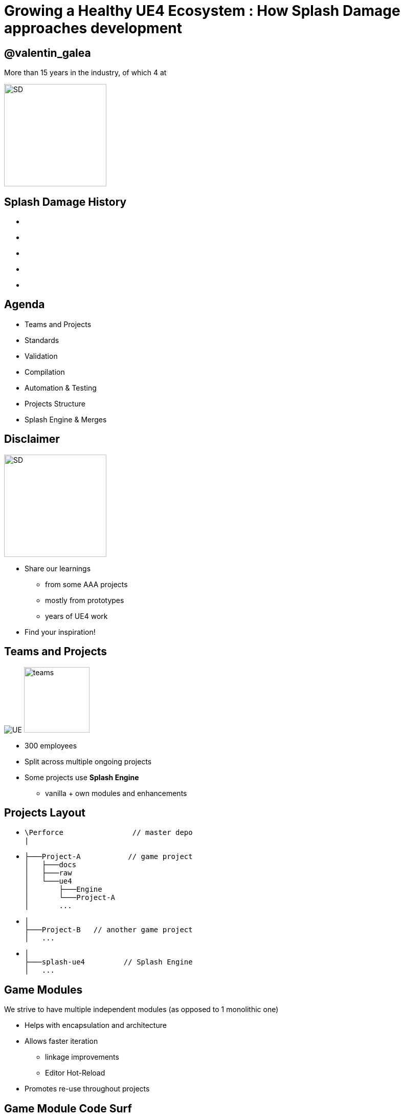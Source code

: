= Growing a Healthy UE4 Ecosystem : How *Splash Damage* approaches development
:revealjs_theme: black
:revealjs_transition: fade
:revealjs_controls: true
:revealjs_progress: true
:revealjs_slideNumber: true
:revealjs_history: true
:revealjs_overview: true
:revealjs_fragments: true
:source-highlighter: highlightjs
:customcss: main.css
:imagesdir: img
:title-slide-background-image: cards/Company.jpg

== @valentin_galea

More than 15 years in the industry, of which 4 at

image::SD/SD-logo-white-orange.svg[SD, 200, 200]


[state=no_list_decor]
[%notile, background-image="timeline/sd-timeline-all.jpg"]
== *Splash Damage* History
- {nbsp}
- {nbsp}
- {nbsp}
- {nbsp}
- {nbsp}


== Agenda
- Teams and Projects
- Standards
- Validation
- Compilation
- Automation & Testing
- Projects Structure
- Splash Engine & Merges


== Disclaimer
[float=left]
image::icon/megaphone.svg[SD, 200, 200]

[float=right]
- Share our learnings
  * from some AAA projects
  * mostly from prototypes
  * years of UE4 work
- Find your inspiration!


== Teams and *Projects*
image:icon/UE4.jpg[UE] image:icon/team.svg[teams, 128, 128]

[.step]
- 300 employees
- Split across multiple ongoing projects
- Some projects use **Splash Engine**
  * vanilla + own modules and enhancements

[state=no_list_decor]
== *Projects* Layout
[.step]
- {blank}
[source, cpp]
\Perforce                // master depo
|
- {blank}
[source, cpp]
├───Project-A           // game project
│   ├───docs
│   ├───raw
│   └───ue4
│       ├───Engine
│       └───Project-A
│       ...
- {blank}
[source, cpp]
│
├───Project-B   // another game project
│   ...
- {blank}
[source, cpp]
│
├───splash-ue4         // Splash Engine
│   ...

== Game *Modules*
We strive to have multiple independent modules (as opposed to 1 monolithic one)

[.step]
- Helps with encapsulation and architecture
- Allows faster iteration
  * linkage improvements
  * Editor Hot-Reload
- Promotes re-use throughout projects


[state=no_list_decor]
[%notitle, background-iframe="surf/index.html#6"]
== Game Module Code Surf
[%step]
- {nbsp}
- {nbsp}
- {nbsp}
- {nbsp}
- {nbsp}
- {nbsp}
- {nbsp}


== *Quick & Dirty* Automation
- `GenerateModule.cmd`
- Batch file script that produces
  * folder structure
  * initial _...build.cs_ file with good defaults for us


[state=title_card]
[%notile, background-image="cards/GOW-UE.jpg"]
== Coding *Standards*


== About
- Splash values *MASTERY* especially in *C++*
- We didn't have an established coding standard
  * some attempts to document it in _wiki's_ 


== Pitfalls
[.step]
- Grow big / Hard to navigate
- Get _out-of-date_ quickly
- In separate location
  * outside production source code
- Only select few modify or improve them
- Nobody has time to read documentation! 😛


== Splash Damage approach
[.step]
- Standards are **source code files** 📑
  * you can break the build messing with the standard!
- Created and improved through code reviews
- A system for easy _reference_ and _searching_


== The Coding Standard
[.step]
- 2 files
  * `SplashDamageCodingStandard.h`
  * `SplashDamageCodingStandard.cpp`
- Located in the main source code
  * `ue4/Game/Source/Main/...`
- *Open Source*
  * https://github.com/splash-damage/coding-standards


[state=no_list_decor]
[%notitle, background-iframe="surf/index.html#1"]
== Coding Standard Surf
[%step]
- {nbsp}
- {nbsp}
- {nbsp}
- {nbsp}
- {nbsp}
- {nbsp}
- {nbsp}
- {nbsp}
- {nbsp}
- {nbsp}
- {nbsp}


== Usage
Applied via code reviews

image::code-std/review-1.png[code review pic]


== Usage (continued)
Takes the pressure off from feeling judgemental

image::code-std/review-2.png[code review pic]


== Modify and *Improve*
- The standard itself is changed though reviews sent to the whole team
- If enough up-votes → the proposal gets submitted


== Unintended Consequences
image::code-std/coding-actor.png[ue4 coding actor]


[state=title_card]
[%notile, background-image="cards/GOW-4.jpg"]
== Content *Standards*


== Motivation
[.step]
- Poor organisation and practices for assets
  * ... compound over time
  * ... waste productivity
  * ... increase cooking and deployment times
- UE4 Editor is easy to modify to
  * improve workflows
  * enforce good practices


== Asset Naming Rules
image::content-std/template.png[asset template, width="125%"]

[.step]
- Less confusion and improves searching & browsing
- `Prefix` uses _initialism_ rules


== Asset Naming Example
image::content-std/example_1.png[assets ex]


== Blueprint Standards
- Same principles as the Coding Standard
- Live in `Game/Content/Standard/`


[%notitle]
== Blueprint Standards Ex. 1
image::content-std/blueprint-standard-1.png[blueprint std ex 1]



[%notitle]
== Blueprint Standards Ex. 2
image::content-std/blueprint-standard-2.png[blueprint std ex 2]


== Blueprint Standards (cont.)
- We have some basic automatic validators
- Best gain for us:
  * enforcing comment nodes


[state=title_card]
[%notile, background-image="cards/GOW-5.jpg"]
== Content *Validation*


== Automated Validation
[.step]
- CI (Continuous Integration) support
  * validation after submit
  * nightly builds
- *Naming* Validation
- *Blueprints* Validation
- *Assets* Validation


== *Naming* Validation
[.step]
- Automated checker / validator
  * Editor commandlet
  * _Initialism_ from asset class name
    * extra JSON file with exceptions
- Disallow names like `Test`, `Prototype`, `Error`
- Intercept new asset creation...


== Asset auto-naming on creation
image::content-std/ue4-auto-naming.gif[auto naming, width="150%"]


== *Asset import* rule
- Disallow import from _non-versioned_ paths
- Forbidden example:
  * adding data from own Desktop folder 💀


== *Blueprints* Validation
[.step]
- Editor commandlet
- Basic checks
  * _comment_ nodes present
  * public functions / vars must have _tooltips_
  * no functions / vars with _default names_
- Future work & ideas
  * leverage the engine Blueprint Compiler
  * more complex checks


== *Assets* Validation
[.step]
- For all content - done in CI system
- Check for missing or bad references
- Disregard/Disallow `Developer`, `Test` folders
  * historically a major pain point for us

== *Assets* Validation (cont.)
[.step]
- How it works
  * leverage the cooking process
  * `-COOKALL -DUMPALLWARNINGS -WARNINGSASERRORS`
- Not viable for large projects ⚠️
  * explore other possibilities
  * ex: dependency walker via Editor Asset Registry


[state=title_card]
[%notile, background-image="cards/GOW-T.jpg"]
== *Compilation*

== Hardware
[.step]
- Everyday work is very CPU intensive
- CPU hardware threads
  * jump from 8 to 16 substantial (2x)
  * same from 16 to 32
  * diminishing returns after

== *Distributed* compilation
[.step]
-  _Incredibuild_ for some projects
  * expensive - needs to be budgeted for
- We also tried _Fastbuild_
  * free but more difficult to integrate


== *Build Farm*
[.step]
- Different config and layout _per project_
- Best performer machine
  * AMD Threadripper 1950x (16c/32t)
  * full Editor rebuild in ~15min
- Orchestration
  * _TeamCity_ - most projects
  * _Jenkins_


== Infrastructure-*As-Code*
[.step]
- In the past we used ad-hoc methods that didn't scale well
- Too tight integrated with the CI orchestrator ❌
- Too bespoke for a project - cannot reuse ❌
- Hard to debug locally ❌
- Now leveraging Epic's own _BuildGraph_ ✅


== *BuildGraph*
- Alternative to traditional `BuildCookRun` batch commands
- XML based scripts


== *BuildGraph* - Our Usage
[.step]
- Standardized and reusable set of scripts 📑
- Unifies all calling paths
  * Visual Studio
  * Editor - Hot Reload
  * command line
  * CI systems


== *BuildGraph* (cont.)
[.step]
- Powerful out of the box
  * some good examples in the Engine
- We modified it quite a lot
- Our most complex use-case:
  * prepare zipped Editor binaries


[state=no_list_decor]
[%notitle, background-iframe="surf/index.html#2"]
== BuildGraph Code Surf
[%step]
- {nbsp}
- {nbsp}
- {nbsp}
- {nbsp}
- {nbsp}
- {nbsp}
- {nbsp}


[state=title_card]
[%notile, background-image="cards/Batman.jpg"]
== Pre-*Commit*

== Context
[.step]
- We follow _"trunk-based-development"_
- Only one main dev branch (per project)
  * split off only for major releases
- Everybody submits collaboratively
  * less overhead, fast iteration 👍
  * breakages have large impact 👎

[state=no_list_decor]
[%notitle, background-iframe="surf/index.html#3"]
== Pre-Commit Anim
[%step]
- {nbsp}
- {nbsp}
- {nbsp}
- {nbsp}


[state=no_list_decor]
[%notitle, background-iframe="surf/index.html#4"]
== Pre-Commit Anim
[%step]
- {nbsp}
- {nbsp}
- {nbsp}
- {nbsp}
- {nbsp}
- {nbsp}
- {nbsp}


== How it works
- Effectively 2 systems working together
- *Frontend*
  * what the devs interact with
- *Backend*
  * CI / build-machines


== Pre-Commit *Frontend*
[.step]
- Tools that allow indirect submits to main code base
- Off-the-shelf
  * Visual Studio ReSharper Team City plugin
  * https://www.jetbrains.com/resharper/
- Internally developed
  * more project specific
  * written in C# or Python  


== *Example*: Visual Studio ReSharper
image::tools/pre-commit.png[resharper]

== Pre-Commit *Backend*
- _Personal Build_ system
  * starts CI build configuration in isolation
  * more configurations -> better coverage 😊️
  * more configurations -> stress on build farm ☹️


== Pre-Commit *Backend* (cont.)
[.step]
- We came up with compile time-saving solution
  * rebuild all participating configurations nightly
  * incremental (non-unity) builds throughout the day
- Example:
  * _Editor_ + _Game(PC)_ + _Game(PS4)_
  * Overnight: 1.5-2h on fastest machine
  * Daily: *5-15 min* per commit check


== *Takeaway*
- Major productivity booster
- Pioneered in one project for 1 year
  * spreading it to others
- Not a silver bullet


[state=title_card]
[%notile, background-image="cards/DB-1.jpg"]
== Automation & *Testing*

== Commit Preparation
[.step]
- *Perforce Changelist* descriptions
  * Being verbose is very useful but tiring
- We developed tools that assist in:
  * writing _title_ and _description_
  * adding  _tags_ like `[Feature]` `[BugFix]` etc
  * links to _code reviews_ or JIRA


== Commit Preparation (cont.)
image::tools/pct-tool.png[pct]


== Commit Validation
[.step]
- *Perforce Submit* validation tool
- Changelist formatting
- Time of day
  * to allow time for tests
- No commits when build is broken
  * unless special `[BuildFix]` token


== Commit Validation (cont.)
image::tools/trigger-tool.webp[trigger, width="85%"]

== *Unit* Testing
Testing plain classes and structs or single UObjects

We enhanced UE4's own framework

[.step]
- follow Given / When / Then structure
- separate standards file
- integrated with CI (ex: TeamCity)
- setup & tear-down support


[state=no_list_decor]
[%notitle, background-iframe="surf/index.html#5"]
== Unit Test Code Surf
[%step]
- {nbsp}
- {nbsp}
- {nbsp}
- {nbsp}
- {nbsp}


== *Functional* Testing
Blueprint actors in special setup levels to test more complex interactions

[.step]
- Live under `Game/Content/Test/...`
- Named `FTEST_` to follow Epic's convention and for visibility
- Not network capable
  * Look into recent UE4 additions: _Gauntlet_


[%notitle]
== CI Tests Integration
image::tools/tc-tests.png[TC tests]


== Editor Automated *Distribution*
UnrealGameSync (UGS)

image::tools/UGS.png[UGS]

== UnrealGameSync
[.step]
- The concept of *Last-Known-Good* Editor build
- Very useful for non-programmers
  * we stripped out the compilation support
- We refactored the packaging script via BuildGraph
  * more control, adding debug symbols upload


== *Takeaway*
- Automation is an worthwhile investment
- Must be done early in lifetime of projects


[state=title_card]
[%notile, background-image="cards/GOW-Brumak.jpg"]
== *Projects* Setup





== *Test Modules*
Very useful to access private data from equivalent runtime module

[.step]
- Our solution
  * `MODULENAME_TEST_API` extension to API specifier macros

== *Test Modules* (cont.)
[source, cpp]
Player\Runtime\Private\Components\BMPlayerCameraTargetComponent.h

[source, cpp]
-----
UCLASS()
class PLAYER_TEST_API USDPlayerCameraTargetComponent : 
    public UActorComponent,
    public IBICameraTarget
{
...
-----

== *Test Modules* (cont.)
[source, cpp]
Player\Test\Private\SDPlayerCameraTargetComponentTest.cpp

[source, cpp]
-----
IMPLEMENT_MODULE_TEST(FAttachedToPlayer_GettingAttachmentInfo_ReturnsCameraRootW
{
    // Given a camera target component attacher to a player with attachment sock
    USDPlayerCameraTargetComponent* CameraTargetComponent = Player->CameraTarget
    CameraTargetComponent->SetSocketName(SDPlayerCameraTargetComponentTestHelper
...
-----


[state=title_card]
[%notile, background-image="cards/DB-2.jpg"]
== *Splash* Engine

[%notitle]
== About
We extract and re-use the UE work across projects into *Splash Engine*

[.step]
- game-agnostic engine enhancements & fixes gathered across time
- UI components library
- Audio utilities
- Events, Async Tasks library
- Rendering features
- Tech-Art utilities (instancing, decal manager, etc)


== Overview
[.step]
- Majority of projects get seeded from *Splash Engine*
- Downstream integrations
  * "Engine" tends to be at latest UE4 version
  * projects update at their own pace
- Upstream integrations
  * some projects will bubble-up important features


[state=no_list_decor]
[%notitle, background-iframe="surf/index.html#7"]
== SD engine Code Flow
[%step]
- {nbsp}
- {nbsp}
- {nbsp}
- {nbsp}
- {nbsp}
- {nbsp}
- {nbsp} 
- {nbsp}
- {nbsp}


== Merge *Scenario*
Updating a game project to latest UE4 version...

[%notitle]
== splash-ue4 anim
[source, diff]
/splash-ue4                                             
|
├───/clean
│   
│
├───/main
|
|
├───/project-A
├───/project-B
├───...


[%notitle]
== splash-ue4 anim
[source, diff]
/splash-ue4                 |                            
|                           |
├───/clean  <---------------'  copy latest UE version
│                              (allows nice incremental diffs)
│
├───/main
|
|
├───/project-A
├───/project-B
├───...


[%notitle]
== splash-ue4 anim
[source, diff]
/splash-ue4                                             
|
├───/clean -----------------.
│                           |  merge across to main branch
│                           |  (also update any plugins we use)
├───/main  <----------------'
|
|
├───/project-A
├───/project-B
├───...


[%notitle]
== splash-ue4 anim
[source, diff]
/splash-ue4                                             
|
├───/clean
│   
│
├───/main
|
|
├───/project-A  <-----------. 
├───/project-B              |
├───...                     |  merge from main game repo
                            |  (prepare staging area with latest game advances)


[%notitle]
== splash-ue4 anim
[source, diff]
/splash-ue4                                             
|
├───/clean
│   
│
├───/main ------------------.
|                           |  merge latest engine to game staging
|                           |  (solve conflicts in isolation from game project)
├───/project-A <------------'
├───/project-B
├───...


[%notitle]
== splash-ue4 anim
[source, diff]
/splash-ue4                                             
|
├───/clean
│   
│
├───/main
|
|
├───/project-A  >-----------. 
├───/project-B              |
├───...                     |  merge from staging to game project
                            |  (game project now updated to latest UE)


== *Takeaway*
- Allows us to have quick integrations
- Decouples main game dev work from integration work
- Needs dedicated resources otherwise it atrophies
  * we have small *Tech Sharing* group 


== One Last Thing
[.step]
- We did the UE4 4.21 integration following all this
- ...pre-commit everything
- ...ran all the CI tests
- and then when opening the Editor...


[%notitle]
== Word of Caution (cont.)
image::tools/ue4-merge-error.png[merge error]


[%notitle]
== The End
*@valentin_galea*

Thanks to my Core-Tech team, the BM/LV team and the rest of

image::SD/SD-logo-white-orange.svg[SD, width="256" height="256"]

https://www.splashdamage.com[splashdamage.com]


== Attribution
All images unless noted (C) Splash Damage

"Megaphone" and "Teams" icons by https://www.flaticon.com/authors/eucalyp under `Creative Commons BY 3.0`